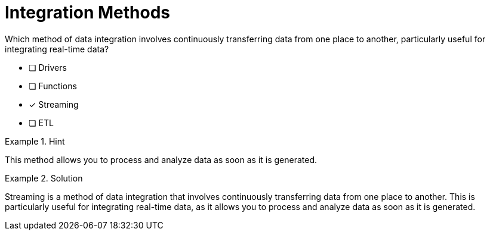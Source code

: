 [.question]
= Integration Methods

Which method of data integration involves continuously transferring data from one place to another, particularly useful for integrating real-time data?


* [ ] Drivers
* [ ] Functions
* [*]  Streaming
* [ ] ETL


[.hint]
.Hint
====
This method allows you to process and analyze data as soon as it is generated.
====

[.hint]
.Solution
====
Streaming is a method of data integration that involves continuously transferring data from one place to another. This is particularly useful for integrating real-time data, as it allows you to process and analyze data as soon as it is generated.
====
